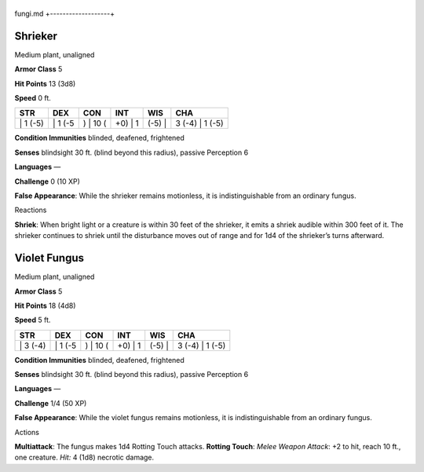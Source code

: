 +-------------------+
fungi.md 
+-------------------+

Shrieker
^^^^^^^^

Medium plant, unaligned

**Armor Class** 5

**Hit Points** 13 (3d8)

**Speed** 0 ft.

+-------------+------------+-------------+------------+-----------+--------------------+
| STR         | DEX        | CON         | INT        | WIS       | CHA                |
+=============+============+=============+============+===========+====================+
| \| 1 (-5)   | \| 1 (-5   | ) \| 10 (   | +0) \| 1   | (-5) \|   | 3 (-4) \| 1 (-5)   |
+-------------+------------+-------------+------------+-----------+--------------------+

**Condition Immunities** blinded, deafened, frightened

**Senses** blindsight 30 ft. (blind beyond this radius), passive
Perception 6

**Languages** —

**Challenge** 0 (10 XP)

**False Appearance**: While the shrieker remains motionless, it is
indistinguishable from an ordinary fungus.

Reactions

**Shriek**: When bright light or a creature is within 30 feet of the
shrieker, it emits a shriek audible within 300 feet of it. The shrieker
continues to shriek until the disturbance moves out of range and for 1d4
of the shrieker’s turns afterward.

Violet Fungus
^^^^^^^^^^^^^

Medium plant, unaligned

**Armor Class** 5

**Hit Points** 18 (4d8)

**Speed** 5 ft.

+-------------+------------+-------------+------------+-----------+--------------------+
| STR         | DEX        | CON         | INT        | WIS       | CHA                |
+=============+============+=============+============+===========+====================+
| \| 3 (-4)   | \| 1 (-5   | ) \| 10 (   | +0) \| 1   | (-5) \|   | 3 (-4) \| 1 (-5)   |
+-------------+------------+-------------+------------+-----------+--------------------+

**Condition Immunities** blinded, deafened, frightened

**Senses** blindsight 30 ft. (blind beyond this radius), passive
Perception 6

**Languages** —

**Challenge** 1/4 (50 XP)

**False Appearance**: While the violet fungus remains motionless, it is
indistinguishable from an ordinary fungus.

Actions

**Multiattack**: The fungus makes 1d4 Rotting Touch attacks. **Rotting
Touch**: *Melee Weapon Attack*: +2 to hit, reach 10 ft., one creature.
*Hit:* 4 (1d8) necrotic damage.
